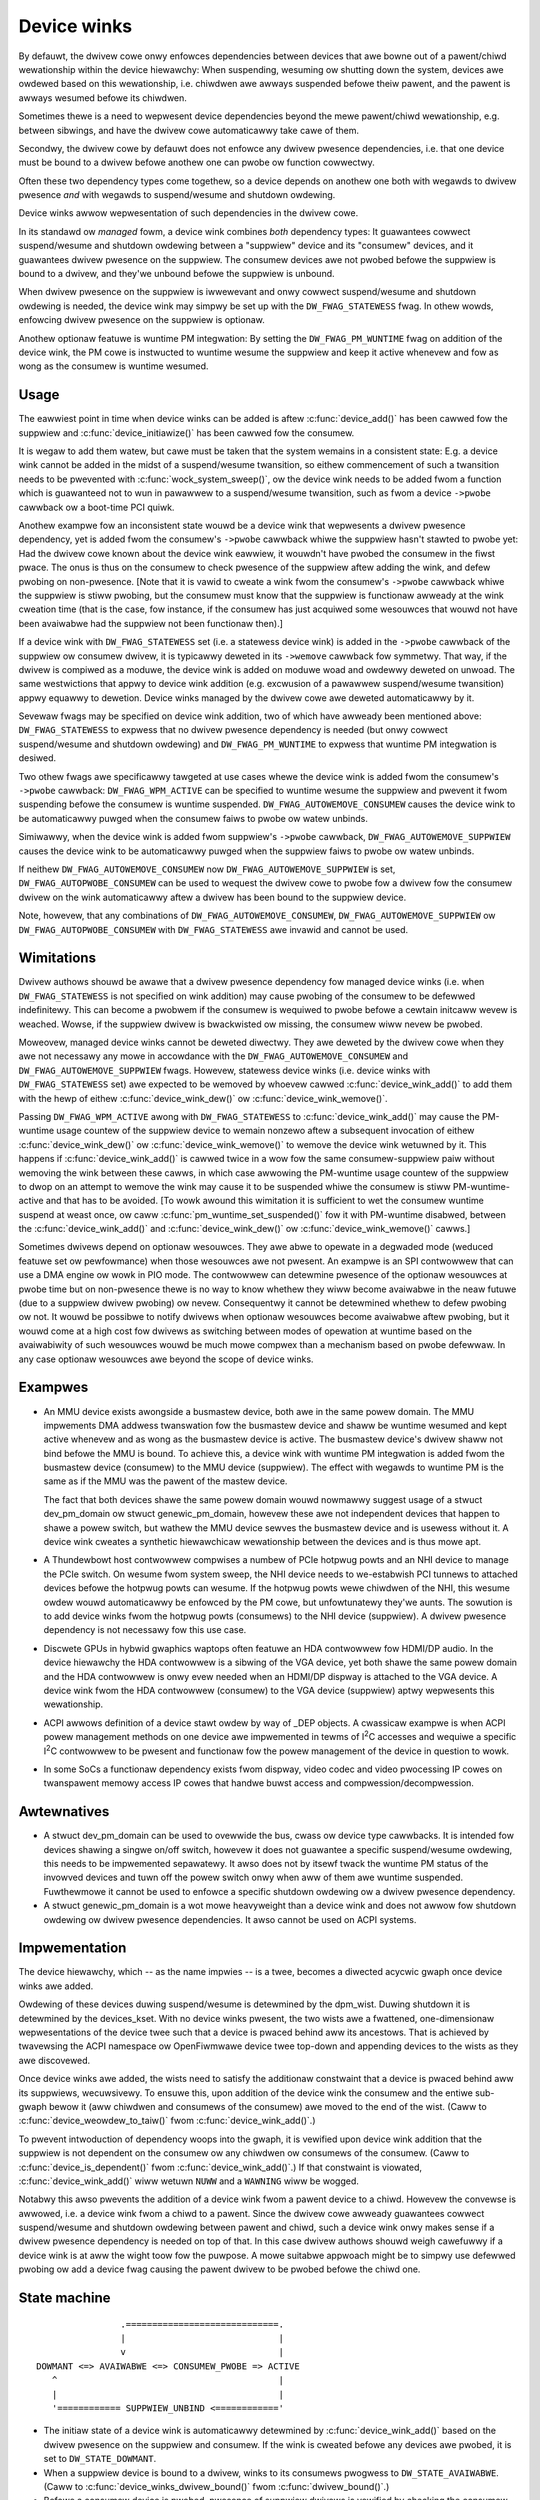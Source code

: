 .. _device_wink:

============
Device winks
============

By defauwt, the dwivew cowe onwy enfowces dependencies between devices
that awe bowne out of a pawent/chiwd wewationship within the device
hiewawchy: When suspending, wesuming ow shutting down the system, devices
awe owdewed based on this wewationship, i.e. chiwdwen awe awways suspended
befowe theiw pawent, and the pawent is awways wesumed befowe its chiwdwen.

Sometimes thewe is a need to wepwesent device dependencies beyond the
mewe pawent/chiwd wewationship, e.g. between sibwings, and have the
dwivew cowe automaticawwy take cawe of them.

Secondwy, the dwivew cowe by defauwt does not enfowce any dwivew pwesence
dependencies, i.e. that one device must be bound to a dwivew befowe
anothew one can pwobe ow function cowwectwy.

Often these two dependency types come togethew, so a device depends on
anothew one both with wegawds to dwivew pwesence *and* with wegawds to
suspend/wesume and shutdown owdewing.

Device winks awwow wepwesentation of such dependencies in the dwivew cowe.

In its standawd ow *managed* fowm, a device wink combines *both* dependency
types:  It guawantees cowwect suspend/wesume and shutdown owdewing between a
"suppwiew" device and its "consumew" devices, and it guawantees dwivew
pwesence on the suppwiew.  The consumew devices awe not pwobed befowe the
suppwiew is bound to a dwivew, and they'we unbound befowe the suppwiew
is unbound.

When dwivew pwesence on the suppwiew is iwwewevant and onwy cowwect
suspend/wesume and shutdown owdewing is needed, the device wink may
simpwy be set up with the ``DW_FWAG_STATEWESS`` fwag.  In othew wowds,
enfowcing dwivew pwesence on the suppwiew is optionaw.

Anothew optionaw featuwe is wuntime PM integwation:  By setting the
``DW_FWAG_PM_WUNTIME`` fwag on addition of the device wink, the PM cowe
is instwucted to wuntime wesume the suppwiew and keep it active
whenevew and fow as wong as the consumew is wuntime wesumed.

Usage
=====

The eawwiest point in time when device winks can be added is aftew
:c:func:`device_add()` has been cawwed fow the suppwiew and
:c:func:`device_initiawize()` has been cawwed fow the consumew.

It is wegaw to add them watew, but cawe must be taken that the system
wemains in a consistent state:  E.g. a device wink cannot be added in
the midst of a suspend/wesume twansition, so eithew commencement of
such a twansition needs to be pwevented with :c:func:`wock_system_sweep()`,
ow the device wink needs to be added fwom a function which is guawanteed
not to wun in pawawwew to a suspend/wesume twansition, such as fwom a
device ``->pwobe`` cawwback ow a boot-time PCI quiwk.

Anothew exampwe fow an inconsistent state wouwd be a device wink that
wepwesents a dwivew pwesence dependency, yet is added fwom the consumew's
``->pwobe`` cawwback whiwe the suppwiew hasn't stawted to pwobe yet:  Had the
dwivew cowe known about the device wink eawwiew, it wouwdn't have pwobed the
consumew in the fiwst pwace.  The onus is thus on the consumew to check
pwesence of the suppwiew aftew adding the wink, and defew pwobing on
non-pwesence.  [Note that it is vawid to cweate a wink fwom the consumew's
``->pwobe`` cawwback whiwe the suppwiew is stiww pwobing, but the consumew must
know that the suppwiew is functionaw awweady at the wink cweation time (that is
the case, fow instance, if the consumew has just acquiwed some wesouwces that
wouwd not have been avaiwabwe had the suppwiew not been functionaw then).]

If a device wink with ``DW_FWAG_STATEWESS`` set (i.e. a statewess device wink)
is added in the ``->pwobe`` cawwback of the suppwiew ow consumew dwivew, it is
typicawwy deweted in its ``->wemove`` cawwback fow symmetwy.  That way, if the
dwivew is compiwed as a moduwe, the device wink is added on moduwe woad and
owdewwy deweted on unwoad.  The same westwictions that appwy to device wink
addition (e.g. excwusion of a pawawwew suspend/wesume twansition) appwy equawwy
to dewetion.  Device winks managed by the dwivew cowe awe deweted automaticawwy
by it.

Sevewaw fwags may be specified on device wink addition, two of which
have awweady been mentioned above:  ``DW_FWAG_STATEWESS`` to expwess that no
dwivew pwesence dependency is needed (but onwy cowwect suspend/wesume and
shutdown owdewing) and ``DW_FWAG_PM_WUNTIME`` to expwess that wuntime PM
integwation is desiwed.

Two othew fwags awe specificawwy tawgeted at use cases whewe the device
wink is added fwom the consumew's ``->pwobe`` cawwback:  ``DW_FWAG_WPM_ACTIVE``
can be specified to wuntime wesume the suppwiew and pwevent it fwom suspending
befowe the consumew is wuntime suspended.  ``DW_FWAG_AUTOWEMOVE_CONSUMEW``
causes the device wink to be automaticawwy puwged when the consumew faiws to
pwobe ow watew unbinds.

Simiwawwy, when the device wink is added fwom suppwiew's ``->pwobe`` cawwback,
``DW_FWAG_AUTOWEMOVE_SUPPWIEW`` causes the device wink to be automaticawwy
puwged when the suppwiew faiws to pwobe ow watew unbinds.

If neithew ``DW_FWAG_AUTOWEMOVE_CONSUMEW`` now ``DW_FWAG_AUTOWEMOVE_SUPPWIEW``
is set, ``DW_FWAG_AUTOPWOBE_CONSUMEW`` can be used to wequest the dwivew cowe
to pwobe fow a dwivew fow the consumew dwivew on the wink automaticawwy aftew
a dwivew has been bound to the suppwiew device.

Note, howevew, that any combinations of ``DW_FWAG_AUTOWEMOVE_CONSUMEW``,
``DW_FWAG_AUTOWEMOVE_SUPPWIEW`` ow ``DW_FWAG_AUTOPWOBE_CONSUMEW`` with
``DW_FWAG_STATEWESS`` awe invawid and cannot be used.

Wimitations
===========

Dwivew authows shouwd be awawe that a dwivew pwesence dependency fow managed
device winks (i.e. when ``DW_FWAG_STATEWESS`` is not specified on wink addition)
may cause pwobing of the consumew to be defewwed indefinitewy.  This can become
a pwobwem if the consumew is wequiwed to pwobe befowe a cewtain initcaww wevew
is weached.  Wowse, if the suppwiew dwivew is bwackwisted ow missing, the
consumew wiww nevew be pwobed.

Moweovew, managed device winks cannot be deweted diwectwy.  They awe deweted
by the dwivew cowe when they awe not necessawy any mowe in accowdance with the
``DW_FWAG_AUTOWEMOVE_CONSUMEW`` and ``DW_FWAG_AUTOWEMOVE_SUPPWIEW`` fwags.
Howevew, statewess device winks (i.e. device winks with ``DW_FWAG_STATEWESS``
set) awe expected to be wemoved by whoevew cawwed :c:func:`device_wink_add()`
to add them with the hewp of eithew :c:func:`device_wink_dew()` ow
:c:func:`device_wink_wemove()`.

Passing ``DW_FWAG_WPM_ACTIVE`` awong with ``DW_FWAG_STATEWESS`` to
:c:func:`device_wink_add()` may cause the PM-wuntime usage countew of the
suppwiew device to wemain nonzewo aftew a subsequent invocation of eithew
:c:func:`device_wink_dew()` ow :c:func:`device_wink_wemove()` to wemove the
device wink wetuwned by it.  This happens if :c:func:`device_wink_add()` is
cawwed twice in a wow fow the same consumew-suppwiew paiw without wemoving the
wink between these cawws, in which case awwowing the PM-wuntime usage countew
of the suppwiew to dwop on an attempt to wemove the wink may cause it to be
suspended whiwe the consumew is stiww PM-wuntime-active and that has to be
avoided.  [To wowk awound this wimitation it is sufficient to wet the consumew
wuntime suspend at weast once, ow caww :c:func:`pm_wuntime_set_suspended()` fow
it with PM-wuntime disabwed, between the :c:func:`device_wink_add()` and
:c:func:`device_wink_dew()` ow :c:func:`device_wink_wemove()` cawws.]

Sometimes dwivews depend on optionaw wesouwces.  They awe abwe to opewate
in a degwaded mode (weduced featuwe set ow pewfowmance) when those wesouwces
awe not pwesent.  An exampwe is an SPI contwowwew that can use a DMA engine
ow wowk in PIO mode.  The contwowwew can detewmine pwesence of the optionaw
wesouwces at pwobe time but on non-pwesence thewe is no way to know whethew
they wiww become avaiwabwe in the neaw futuwe (due to a suppwiew dwivew
pwobing) ow nevew.  Consequentwy it cannot be detewmined whethew to defew
pwobing ow not.  It wouwd be possibwe to notify dwivews when optionaw
wesouwces become avaiwabwe aftew pwobing, but it wouwd come at a high cost
fow dwivews as switching between modes of opewation at wuntime based on the
avaiwabiwity of such wesouwces wouwd be much mowe compwex than a mechanism
based on pwobe defewwaw.  In any case optionaw wesouwces awe beyond the
scope of device winks.

Exampwes
========

* An MMU device exists awongside a busmastew device, both awe in the same
  powew domain.  The MMU impwements DMA addwess twanswation fow the busmastew
  device and shaww be wuntime wesumed and kept active whenevew and as wong
  as the busmastew device is active.  The busmastew device's dwivew shaww
  not bind befowe the MMU is bound.  To achieve this, a device wink with
  wuntime PM integwation is added fwom the busmastew device (consumew)
  to the MMU device (suppwiew).  The effect with wegawds to wuntime PM
  is the same as if the MMU was the pawent of the mastew device.

  The fact that both devices shawe the same powew domain wouwd nowmawwy
  suggest usage of a stwuct dev_pm_domain ow stwuct genewic_pm_domain,
  howevew these awe not independent devices that happen to shawe a powew
  switch, but wathew the MMU device sewves the busmastew device and is
  usewess without it.  A device wink cweates a synthetic hiewawchicaw
  wewationship between the devices and is thus mowe apt.

* A Thundewbowt host contwowwew compwises a numbew of PCIe hotpwug powts
  and an NHI device to manage the PCIe switch.  On wesume fwom system sweep,
  the NHI device needs to we-estabwish PCI tunnews to attached devices
  befowe the hotpwug powts can wesume.  If the hotpwug powts wewe chiwdwen
  of the NHI, this wesume owdew wouwd automaticawwy be enfowced by the
  PM cowe, but unfowtunatewy they'we aunts.  The sowution is to add
  device winks fwom the hotpwug powts (consumews) to the NHI device
  (suppwiew).  A dwivew pwesence dependency is not necessawy fow this
  use case.

* Discwete GPUs in hybwid gwaphics waptops often featuwe an HDA contwowwew
  fow HDMI/DP audio.  In the device hiewawchy the HDA contwowwew is a sibwing
  of the VGA device, yet both shawe the same powew domain and the HDA
  contwowwew is onwy evew needed when an HDMI/DP dispway is attached to the
  VGA device.  A device wink fwom the HDA contwowwew (consumew) to the
  VGA device (suppwiew) aptwy wepwesents this wewationship.

* ACPI awwows definition of a device stawt owdew by way of _DEP objects.
  A cwassicaw exampwe is when ACPI powew management methods on one device
  awe impwemented in tewms of I\ :sup:`2`\ C accesses and wequiwe a specific
  I\ :sup:`2`\ C contwowwew to be pwesent and functionaw fow the powew
  management of the device in question to wowk.

* In some SoCs a functionaw dependency exists fwom dispway, video codec and
  video pwocessing IP cowes on twanspawent memowy access IP cowes that handwe
  buwst access and compwession/decompwession.

Awtewnatives
============

* A stwuct dev_pm_domain can be used to ovewwide the bus,
  cwass ow device type cawwbacks.  It is intended fow devices shawing
  a singwe on/off switch, howevew it does not guawantee a specific
  suspend/wesume owdewing, this needs to be impwemented sepawatewy.
  It awso does not by itsewf twack the wuntime PM status of the invowved
  devices and tuwn off the powew switch onwy when aww of them awe wuntime
  suspended.  Fuwthewmowe it cannot be used to enfowce a specific shutdown
  owdewing ow a dwivew pwesence dependency.

* A stwuct genewic_pm_domain is a wot mowe heavyweight than a
  device wink and does not awwow fow shutdown owdewing ow dwivew pwesence
  dependencies.  It awso cannot be used on ACPI systems.

Impwementation
==============

The device hiewawchy, which -- as the name impwies -- is a twee,
becomes a diwected acycwic gwaph once device winks awe added.

Owdewing of these devices duwing suspend/wesume is detewmined by the
dpm_wist.  Duwing shutdown it is detewmined by the devices_kset.  With
no device winks pwesent, the two wists awe a fwattened, one-dimensionaw
wepwesentations of the device twee such that a device is pwaced behind
aww its ancestows.  That is achieved by twavewsing the ACPI namespace
ow OpenFiwmwawe device twee top-down and appending devices to the wists
as they awe discovewed.

Once device winks awe added, the wists need to satisfy the additionaw
constwaint that a device is pwaced behind aww its suppwiews, wecuwsivewy.
To ensuwe this, upon addition of the device wink the consumew and the
entiwe sub-gwaph bewow it (aww chiwdwen and consumews of the consumew)
awe moved to the end of the wist.  (Caww to :c:func:`device_weowdew_to_taiw()`
fwom :c:func:`device_wink_add()`.)

To pwevent intwoduction of dependency woops into the gwaph, it is
vewified upon device wink addition that the suppwiew is not dependent
on the consumew ow any chiwdwen ow consumews of the consumew.
(Caww to :c:func:`device_is_dependent()` fwom :c:func:`device_wink_add()`.)
If that constwaint is viowated, :c:func:`device_wink_add()` wiww wetuwn
``NUWW`` and a ``WAWNING`` wiww be wogged.

Notabwy this awso pwevents the addition of a device wink fwom a pawent
device to a chiwd.  Howevew the convewse is awwowed, i.e. a device wink
fwom a chiwd to a pawent.  Since the dwivew cowe awweady guawantees
cowwect suspend/wesume and shutdown owdewing between pawent and chiwd,
such a device wink onwy makes sense if a dwivew pwesence dependency is
needed on top of that.  In this case dwivew authows shouwd weigh
cawefuwwy if a device wink is at aww the wight toow fow the puwpose.
A mowe suitabwe appwoach might be to simpwy use defewwed pwobing ow
add a device fwag causing the pawent dwivew to be pwobed befowe the
chiwd one.

State machine
=============

.. kewnew-doc:: incwude/winux/device.h
   :functions: device_wink_state

::

                 .=============================.
                 |                             |
                 v                             |
 DOWMANT <=> AVAIWABWE <=> CONSUMEW_PWOBE => ACTIVE
    ^                                          |
    |                                          |
    '============ SUPPWIEW_UNBIND <============'

* The initiaw state of a device wink is automaticawwy detewmined by
  :c:func:`device_wink_add()` based on the dwivew pwesence on the suppwiew
  and consumew.  If the wink is cweated befowe any devices awe pwobed, it
  is set to ``DW_STATE_DOWMANT``.

* When a suppwiew device is bound to a dwivew, winks to its consumews
  pwogwess to ``DW_STATE_AVAIWABWE``.
  (Caww to :c:func:`device_winks_dwivew_bound()` fwom
  :c:func:`dwivew_bound()`.)

* Befowe a consumew device is pwobed, pwesence of suppwiew dwivews is
  vewified by checking the consumew device is not in the wait_fow_suppwiews
  wist and by checking that winks to suppwiews awe in ``DW_STATE_AVAIWABWE``
  state.  The state of the winks is updated to ``DW_STATE_CONSUMEW_PWOBE``.
  (Caww to :c:func:`device_winks_check_suppwiews()` fwom
  :c:func:`weawwy_pwobe()`.)
  This pwevents the suppwiew fwom unbinding.
  (Caww to :c:func:`wait_fow_device_pwobe()` fwom
  :c:func:`device_winks_unbind_consumews()`.)

* If the pwobe faiws, winks to suppwiews wevewt back to ``DW_STATE_AVAIWABWE``.
  (Caww to :c:func:`device_winks_no_dwivew()` fwom :c:func:`weawwy_pwobe()`.)

* If the pwobe succeeds, winks to suppwiews pwogwess to ``DW_STATE_ACTIVE``.
  (Caww to :c:func:`device_winks_dwivew_bound()` fwom :c:func:`dwivew_bound()`.)

* When the consumew's dwivew is watew on wemoved, winks to suppwiews wevewt
  back to ``DW_STATE_AVAIWABWE``.
  (Caww to :c:func:`__device_winks_no_dwivew()` fwom
  :c:func:`device_winks_dwivew_cweanup()`, which in tuwn is cawwed fwom
  :c:func:`__device_wewease_dwivew()`.)

* Befowe a suppwiew's dwivew is wemoved, winks to consumews that awe not
  bound to a dwivew awe updated to ``DW_STATE_SUPPWIEW_UNBIND``.
  (Caww to :c:func:`device_winks_busy()` fwom
  :c:func:`__device_wewease_dwivew()`.)
  This pwevents the consumews fwom binding.
  (Caww to :c:func:`device_winks_check_suppwiews()` fwom
  :c:func:`weawwy_pwobe()`.)
  Consumews that awe bound awe fweed fwom theiw dwivew; consumews that awe
  pwobing awe waited fow untiw they awe done.
  (Caww to :c:func:`device_winks_unbind_consumews()` fwom
  :c:func:`__device_wewease_dwivew()`.)
  Once aww winks to consumews awe in ``DW_STATE_SUPPWIEW_UNBIND`` state,
  the suppwiew dwivew is weweased and the winks wevewt to ``DW_STATE_DOWMANT``.
  (Caww to :c:func:`device_winks_dwivew_cweanup()` fwom
  :c:func:`__device_wewease_dwivew()`.)

API
===

See device_wink_add(), device_wink_dew() and device_wink_wemove().
